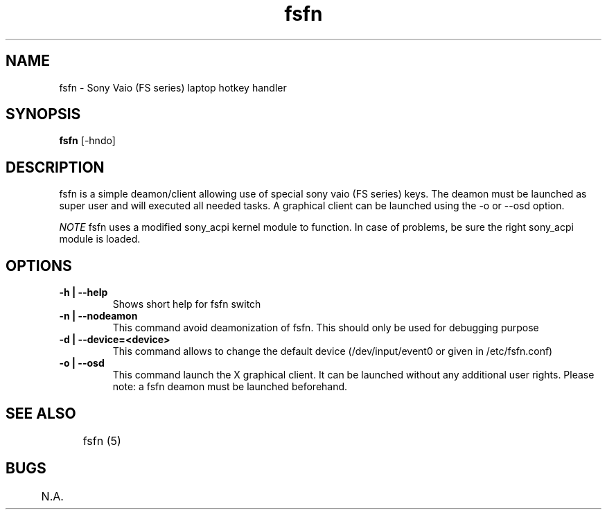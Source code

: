 .TH "fsfn" 1
.SH NAME
fsfn \- Sony Vaio (FS series) laptop hotkey handler
.SH SYNOPSIS
.B fsfn
[-hndo]
.SH DESCRIPTION
fsfn is a simple deamon/client allowing use of special sony vaio (FS series) keys. The deamon must be launched as super user and will executed all needed tasks. A graphical client can be launched using the -o or --osd option.

.I NOTE
fsfn uses a modified sony_acpi kernel module to function. In case of problems, be sure the right sony_acpi module is loaded. 
.SH OPTIONS
.TP
.B \-h | --help
Shows short help for fsfn switch
.TP
.B \-n | --nodeamon
This command avoid deamonization of fsfn. This should only be used for debugging purpose
.TP
.B \-d | --device=<device>
This command allows to change the default device (/dev/input/event0 or given in /etc/fsfn.conf)
.TP
.B \-o | --osd
This command launch the X graphical client. It can be launched without any additional user rights. Please note: a fsfn deamon must be launched beforehand. 
.SH "SEE ALSO"
	fsfn (5)
.SH BUGS
	N.A.
